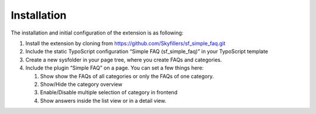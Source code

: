﻿

.. ==================================================
.. FOR YOUR INFORMATION
.. --------------------------------------------------
.. -*- coding: utf-8 -*- with BOM.

.. ==================================================
.. DEFINE SOME TEXTROLES
.. --------------------------------------------------
.. role::   underline
.. role::   typoscript(code)
.. role::   ts(typoscript)
   :class:  typoscript
.. role::   php(code)


Installation
^^^^^^^^^^^^

The installation and initial configuration of the extension is as
following:

#. Install the extension by cloning from https://github.com/Skyfillers/sf_simple_faq.git

#. Include the static TypoScript configuration “Simple FAQ
   (sf\_simple\_faq)” in your TypoScript template

#. Create a new sysfolder in your page tree, where you create FAQs and
   categories.

#. Include the plugin “Simple FAQ” on a page. You can set a few things here:

   #. Show show the FAQs of all categories or only the FAQs of one category.
   #. Show/Hide the category overview
   #. Enable/Disable multiple selection of category in frontend
   #. Show answers inside the list view or in a detail view.


